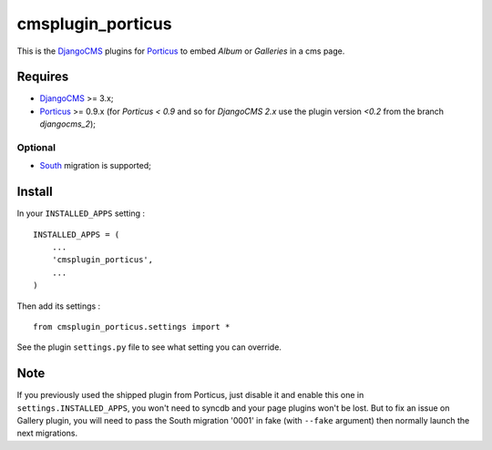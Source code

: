 .. _DjangoCMS: https://www.django-cms.org
.. _South: http://south.readthedocs.org/en/latest/
.. _Porticus: https://github.com/emencia/porticus

cmsplugin_porticus
==================

This is the `DjangoCMS`_ plugins for `Porticus`_ to embed *Album* or *Galleries* in a cms page.

Requires
********

* `DjangoCMS`_ >= 3.x;
* `Porticus`_ >= 0.9.x (for *Porticus < 0.9* and so for *DjangoCMS 2.x* use the plugin version *<0.2* from the branch *djangocms_2*);

Optional
---------

* `South`_ migration is supported;

Install
*******

In your ``INSTALLED_APPS`` setting : ::
    
    INSTALLED_APPS = (
        ...
        'cmsplugin_porticus',
        ...
    )

Then add its settings : ::

    from cmsplugin_porticus.settings import *

See the plugin ``settings.py`` file to see what setting you can override.

Note
****

If you previously used the shipped plugin from Porticus, just disable it and enable this one in ``settings.INSTALLED_APPS``, you won't need to syncdb and your page plugins won't be lost. But to fix an issue on Gallery plugin, you will need to pass the South migration '0001' in fake (with ``--fake`` argument) then normally launch the next migrations.